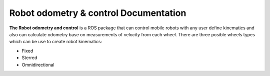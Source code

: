 Robot odometry & control Documentation
======================================

**The Robot odometry and control** is a ROS package that can control mobile robots with 
any user define kinematics and also can calculate odometry base on  measurements of velocity 
from each wheel. There are three posible wheels types which can be use to create robot 
kinematics:

* Fixed 
* Sterred
* Omnidirectional

